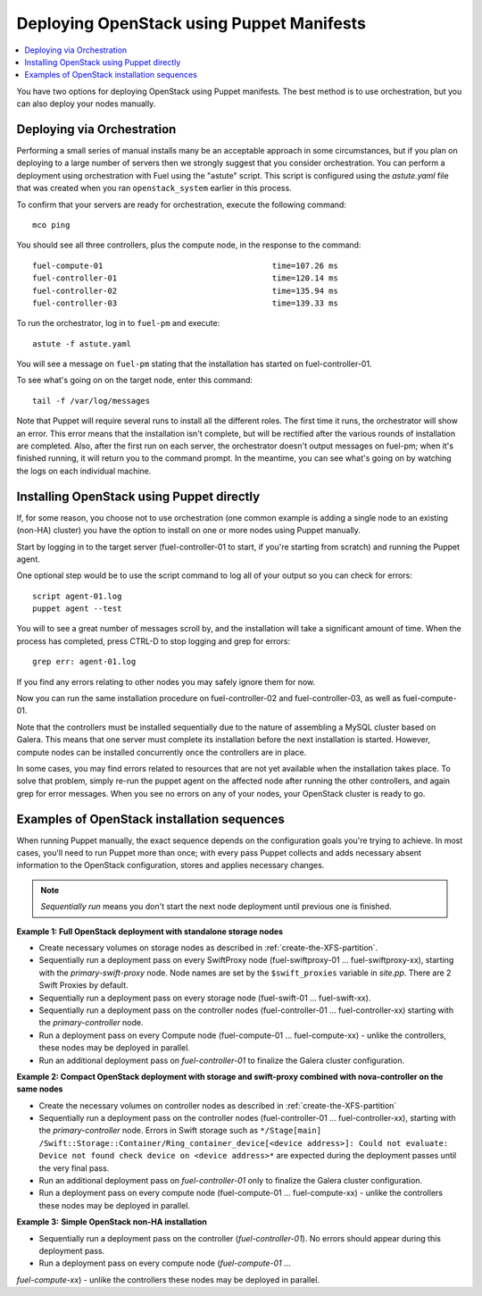 Deploying OpenStack using Puppet Manifests
------------------------------------------

.. contents:: :local:

You have two options for deploying OpenStack using Puppet manifests. The best 
method is to use orchestration, but you can also deploy your nodes manually.

.. _orchestration:

Deploying via Orchestration
^^^^^^^^^^^^^^^^^^^^^^^^^^^

Performing a small series of manual installs many be an acceptable approach in 
some circumstances, but if you plan on deploying to a large number of servers 
then we strongly suggest that you consider orchestration. You can perform a 
deployment using orchestration with Fuel using the "astute" script. This script 
is configured using the `astute.yaml` file that was created when you ran 
``openstack_system`` earlier in this process.

To confirm that your servers are ready for orchestration, execute the following 
command::

  mco ping

You should see all three controllers, plus the compute node, in the response to 
the command::

  fuel-compute-01                                    time=107.26 ms
  fuel-controller-01                                 time=120.14 ms
  fuel-controller-02                                 time=135.94 ms
  fuel-controller-03                                 time=139.33 ms

To run the orchestrator, log in to ``fuel-pm`` and execute::

  astute -f astute.yaml

You will see a message on ``fuel-pm`` stating that the installation has started 
on fuel-controller-01.

To see what's going on on the target node, enter this command::

  tail -f /var/log/messages

Note that Puppet will require several runs to install all the different roles. 
The first time it runs, the orchestrator will show an error. This error means 
that the installation isn't complete, but will be rectified after the various 
rounds of installation are completed. Also, after the first run on each server, 
the orchestrator doesn't output messages on fuel-pm; when it's finished running, 
it will return you to the command prompt.  In the meantime, you can see what's 
going on by watching the logs on each individual machine.

Installing OpenStack using Puppet directly
^^^^^^^^^^^^^^^^^^^^^^^^^^^^^^^^^^^^^^^^^^

If, for some reason, you choose not to use orchestration (one common example is 
adding a single node to an existing (non-HA) cluster) you have the option to 
install on one or more nodes using Puppet manually.

Start by logging in to the target server (fuel-controller-01 to start, if you're 
starting from scratch) and running the Puppet agent.

One optional step would be to use the script command to log all of your output 
so you can check for errors::

    script agent-01.log
    puppet agent --test

You will to see a great number of messages scroll by, and the installation will 
take a significant amount of time. When the process has completed, press CTRL-D 
to stop logging and grep for errors::

    grep err: agent-01.log

If you find any errors relating to other nodes you may safely ignore them for now.

Now you can run the same installation procedure on fuel-controller-02 and 
fuel-controller-03, as well as fuel-compute-01.

Note that the controllers must be installed sequentially due to the nature of 
assembling a MySQL cluster based on Galera. This means that one server must 
complete its installation before the next installation is started. However, 
compute nodes can be installed concurrently once the controllers are in place.

In some cases, you may find errors related to resources that are not yet 
available when the installation takes place. To solve that problem, simply 
re-run the puppet agent on the affected node after running the other 
controllers, and again grep for error messages. When you see no errors on any 
of your nodes, your OpenStack cluster is ready to go.

Examples of OpenStack installation sequences
^^^^^^^^^^^^^^^^^^^^^^^^^^^^^^^^^^^^^^^^^^^^

When running Puppet manually, the exact sequence depends on the configuration 
goals you're trying to achieve. In most cases, you'll need to run Puppet more 
than once; with every pass Puppet collects and adds necessary absent information 
to the OpenStack configuration, stores and applies necessary changes.  

.. note:: 

   *Sequentially run* means you don't start the next node deployment until 
   previous one is finished.
   
**Example 1: Full OpenStack deployment with standalone storage nodes**

* Create necessary volumes on storage nodes as described in :ref:`create-the-XFS-partition`.
* Sequentially run a deployment pass on every SwiftProxy node 
  (fuel-swiftproxy-01 ... fuel-swiftproxy-xx), starting with the 
  `primary-swift-proxy` node. Node names are set by the ``$swift_proxies`` 
  variable in `site.pp`. There are 2 Swift Proxies by default.
* Sequentially run a deployment pass on every storage node (fuel-swift-01 ... 
  fuel-swift-xx). 
* Sequentially run a deployment pass on the controller nodes 
  (fuel-controller-01 ... fuel-controller-xx) starting with the 
  `primary-controller` node.
* Run a deployment pass on every Compute node (fuel-compute-01 ... 
  fuel-compute-xx) - unlike the controllers, these nodes may be deployed in parallel.
* Run an additional deployment pass on `fuel-controller-01` to finalize the 
  Galera cluster configuration.

**Example 2: Compact OpenStack deployment with storage and swift-proxy 
combined with nova-controller on the same nodes**

* Create the necessary volumes on controller nodes as described 
  in :ref:`create-the-XFS-partition`
* Sequentially run a deployment pass on the controller nodes 
  (fuel-controller-01 ... fuel-controller-xx), starting with the 
  `primary-controller` node. Errors in Swift storage such as ``*/Stage[main]
  /Swift::Storage::Container/Ring_container_device[<device address>]: Could not 
  evaluate: Device not found check device on <device address>*`` are expected 
  during the deployment passes until the very final pass.
* Run an additional deployment pass on `fuel-controller-01` only to finalize the 
  Galera cluster configuration.
* Run a deployment pass on every compute node (fuel-compute-01 ... 
  fuel-compute-xx) - unlike the controllers these nodes may be deployed in parallel.

**Example 3:** **Simple OpenStack non-HA installation**

* Sequentially run a deployment pass on the controller (`fuel-controller-01`). 
  No errors should appear during this deployment pass.
* Run a deployment pass on every compute node (`fuel-compute-01` ... 
`fuel-compute-xx`) - unlike the controllers these nodes may be deployed in parallel.
